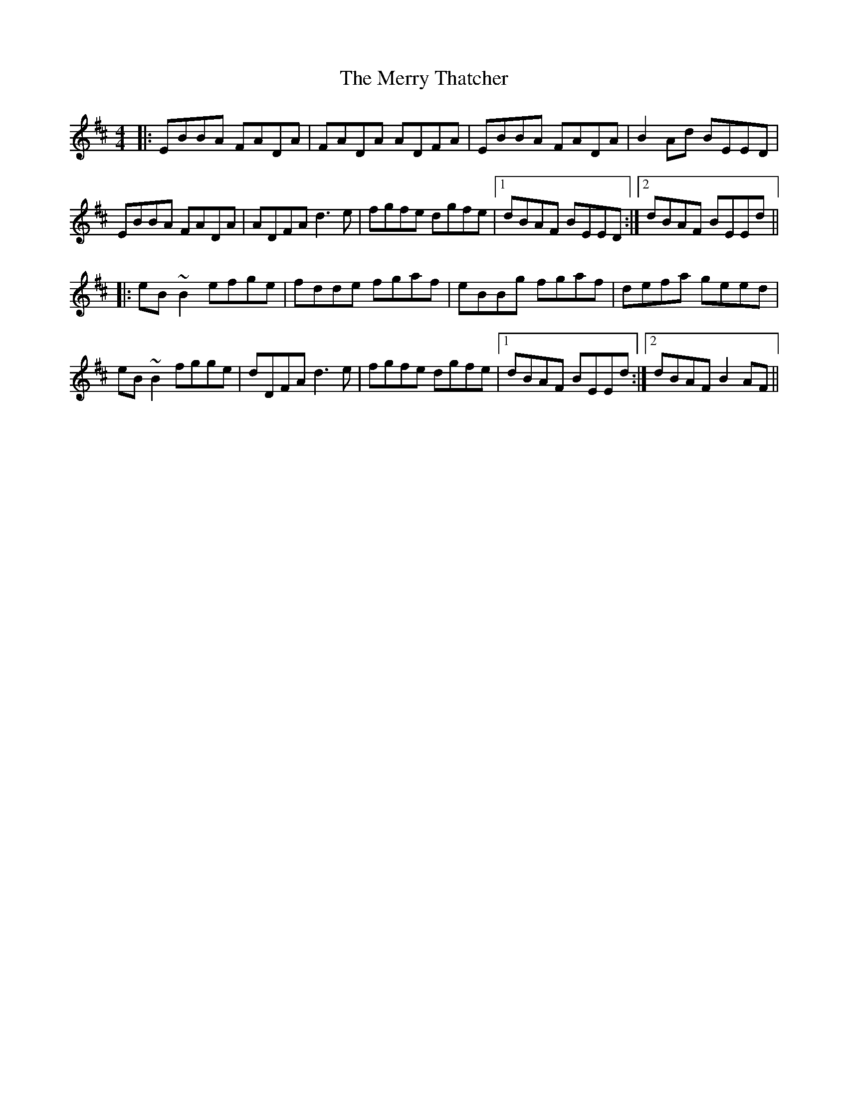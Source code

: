 X: 26438
T: Merry Thatcher, The
R: reel
M: 4/4
K: Edorian
|:EBBA FADA|FADA ADFA|EBBA FADA|B2Ad BEED|
EBBA FADA|ADFA d3e|fgfe dgfe|1 dBAF BEED:|2 dBAF BEEd||
|:eB~B2 efge|fdde fgaf|eBBg fgaf|defa geed|
eB~B2 fgge|dDFA d3e|fgfe dgfe|1 dBAF BEEd:|2 dBAF B2AF||

